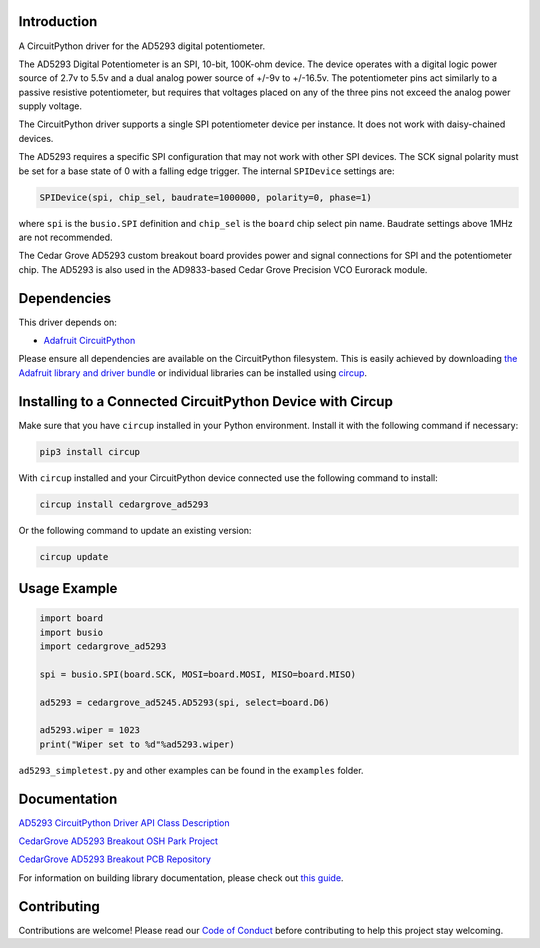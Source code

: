 Introduction
============

.. image:: https://img.shields.io/discord/327254708534116352.svg
    :target: https://adafru.it/discord
    :alt: Discord


.. image:: https://github.com/CedarGroveStudios/CircuitPython_AD5293/workflows/Build%20CI/badge.svg
    :target: https://github.com/CedarGroveStudios/CircuitPython_AD5293/actions
    :alt: Build Status


.. image:: https://img.shields.io/badge/code%20style-black-000000.svg
    :target: https://github.com/psf/black
    :alt: Code Style: Black

A CircuitPython driver for the AD5293 digital potentiometer.

The AD5293 Digital Potentiometer is an SPI, 10-bit, 100K-ohm device. The device
operates with a digital logic power source of 2.7v to 5.5v and a dual analog
power source of +/-9v to +/-16.5v. The potentiometer pins act similarly to a passive
resistive potentiometer, but requires that voltages placed on any of the
three pins not exceed the analog power supply voltage.

The CircuitPython driver supports a single SPI potentiometer device per instance.
It does not work with daisy-chained devices.

The AD5293 requires a specific SPI configuration that may not work with other SPI
devices. The SCK signal polarity must be set for a base state of 0 with a falling
edge trigger. The internal ``SPIDevice`` settings are:

.. code-block:: shell

    SPIDevice(spi, chip_sel, baudrate=1000000, polarity=0, phase=1)

where ``spi`` is the ``busio.SPI`` definition and ``chip_sel`` is the ``board``
chip select pin name. Baudrate settings above 1MHz are not recommended.

The Cedar Grove AD5293 custom breakout board provides power and signal
connections for SPI and the potentiometer chip. The AD5293 is also
used in the AD9833-based Cedar Grove Precision VCO Eurorack module.


Dependencies
=============
This driver depends on:

* `Adafruit CircuitPython <https://github.com/adafruit/circuitpython>`_

Please ensure all dependencies are available on the CircuitPython filesystem.
This is easily achieved by downloading
`the Adafruit library and driver bundle <https://circuitpython.org/libraries>`_
or individual libraries can be installed using
`circup <https://github.com/adafruit/circup>`_.

Installing to a Connected CircuitPython Device with Circup
==========================================================

Make sure that you have ``circup`` installed in your Python environment.
Install it with the following command if necessary:

.. code-block:: shell

    pip3 install circup

With ``circup`` installed and your CircuitPython device connected use the
following command to install:

.. code-block:: shell

    circup install cedargrove_ad5293

Or the following command to update an existing version:

.. code-block:: shell

    circup update

Usage Example
=============

.. code-block:: python

    import board
    import busio
    import cedargrove_ad5293

    spi = busio.SPI(board.SCK, MOSI=board.MOSI, MISO=board.MISO)

    ad5293 = cedargrove_ad5245.AD5293(spi, select=board.D6)

    ad5293.wiper = 1023
    print("Wiper set to %d"%ad5293.wiper)

``ad5293_simpletest.py`` and other examples can be found in the ``examples`` folder.


Documentation
=============
`AD5293 CircuitPython Driver API Class Description <https://github.com/CedarGroveStudios/CircuitPython_AD5293/blob/main/media/pseudo_readthedocs_cedargrove_ad5293.pdf>`_

`CedarGrove AD5293 Breakout OSH Park Project <https://oshpark.com/shared_projects/ADF8EdH9>`_

`CedarGrove AD5293 Breakout PCB Repository <https://github.com/CedarGroveStudios/PCB_AD5293_Digital_Potentiometer>`_

.. image:: https://github.com/CedarGroveStudios/CircuitPython_AD5293/blob/main/media/ad5293_glamour.png

For information on building library documentation, please check out
`this guide <https://learn.adafruit.com/creating-and-sharing-a-circuitpython-library/sharing-our-docs-on-readthedocs#sphinx-5-1>`_.

Contributing
============

Contributions are welcome! Please read our `Code of Conduct
<https://github.com/CedarGroveStudios/Cedargrove_CircuitPython_AD5293/blob/HEAD/CODE_OF_CONDUCT.md>`_
before contributing to help this project stay welcoming.
